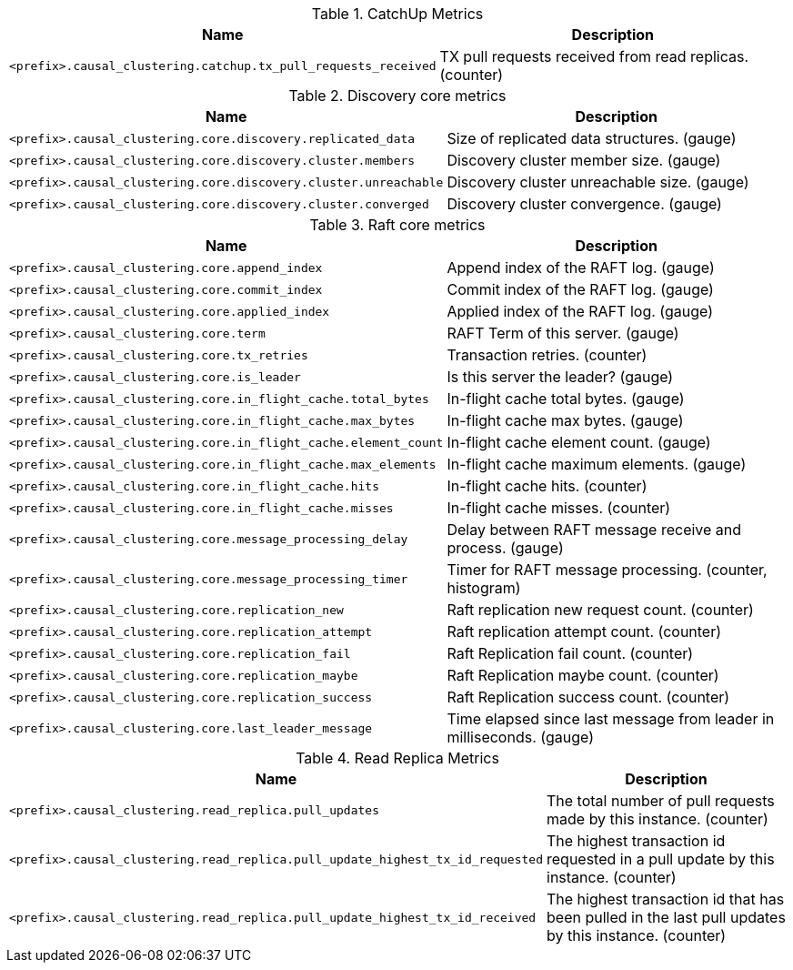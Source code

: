 .CatchUp Metrics

[options="header",cols="<1m,<4"]
|===
|Name |Description
|&lt;prefix&gt;.causal_clustering.catchup.tx_pull_requests_received|TX pull requests received from read replicas. (counter)
|===

.Discovery core metrics

[options="header",cols="<1m,<4"]
|===
|Name |Description
|&lt;prefix&gt;.causal_clustering.core.discovery.replicated_data|Size of replicated data structures. (gauge)
|&lt;prefix&gt;.causal_clustering.core.discovery.cluster.members|Discovery cluster member size. (gauge)
|&lt;prefix&gt;.causal_clustering.core.discovery.cluster.unreachable|Discovery cluster unreachable size. (gauge)
|&lt;prefix&gt;.causal_clustering.core.discovery.cluster.converged|Discovery cluster convergence. (gauge)
|===

.Raft core metrics

[options="header",cols="<1m,<4"]
|===
|Name |Description
|&lt;prefix&gt;.causal_clustering.core.append_index|Append index of the RAFT log. (gauge)
|&lt;prefix&gt;.causal_clustering.core.commit_index|Commit index of the RAFT log. (gauge)
|&lt;prefix&gt;.causal_clustering.core.applied_index|Applied index of the RAFT log. (gauge)
|&lt;prefix&gt;.causal_clustering.core.term|RAFT Term of this server. (gauge)
|&lt;prefix&gt;.causal_clustering.core.tx_retries|Transaction retries. (counter)
|&lt;prefix&gt;.causal_clustering.core.is_leader|Is this server the leader? (gauge)
|&lt;prefix&gt;.causal_clustering.core.in_flight_cache.total_bytes|In-flight cache total bytes. (gauge)
|&lt;prefix&gt;.causal_clustering.core.in_flight_cache.max_bytes|In-flight cache max bytes. (gauge)
|&lt;prefix&gt;.causal_clustering.core.in_flight_cache.element_count|In-flight cache element count. (gauge)
|&lt;prefix&gt;.causal_clustering.core.in_flight_cache.max_elements|In-flight cache maximum elements. (gauge)
|&lt;prefix&gt;.causal_clustering.core.in_flight_cache.hits|In-flight cache hits. (counter)
|&lt;prefix&gt;.causal_clustering.core.in_flight_cache.misses|In-flight cache misses. (counter)
|&lt;prefix&gt;.causal_clustering.core.message_processing_delay|Delay between RAFT message receive and process. (gauge)
|&lt;prefix&gt;.causal_clustering.core.message_processing_timer|Timer for RAFT message processing. (counter, histogram)
|&lt;prefix&gt;.causal_clustering.core.replication_new|Raft replication new request count. (counter)
|&lt;prefix&gt;.causal_clustering.core.replication_attempt|Raft replication attempt count. (counter)
|&lt;prefix&gt;.causal_clustering.core.replication_fail|Raft Replication fail count. (counter)
|&lt;prefix&gt;.causal_clustering.core.replication_maybe|Raft Replication maybe count. (counter)
|&lt;prefix&gt;.causal_clustering.core.replication_success|Raft Replication success count. (counter)
|&lt;prefix&gt;.causal_clustering.core.last_leader_message|Time elapsed since last message from leader in milliseconds. (gauge)
|===

.Read Replica Metrics

[options="header",cols="<1m,<4"]
|===
|Name |Description
|&lt;prefix&gt;.causal_clustering.read_replica.pull_updates|The total number of pull requests made by this instance. (counter)
|&lt;prefix&gt;.causal_clustering.read_replica.pull_update_highest_tx_id_requested|The highest transaction id requested in a pull update by this instance. (counter)
|&lt;prefix&gt;.causal_clustering.read_replica.pull_update_highest_tx_id_received|The highest transaction id that has been pulled in the last pull updates by this instance. (counter)
|===

